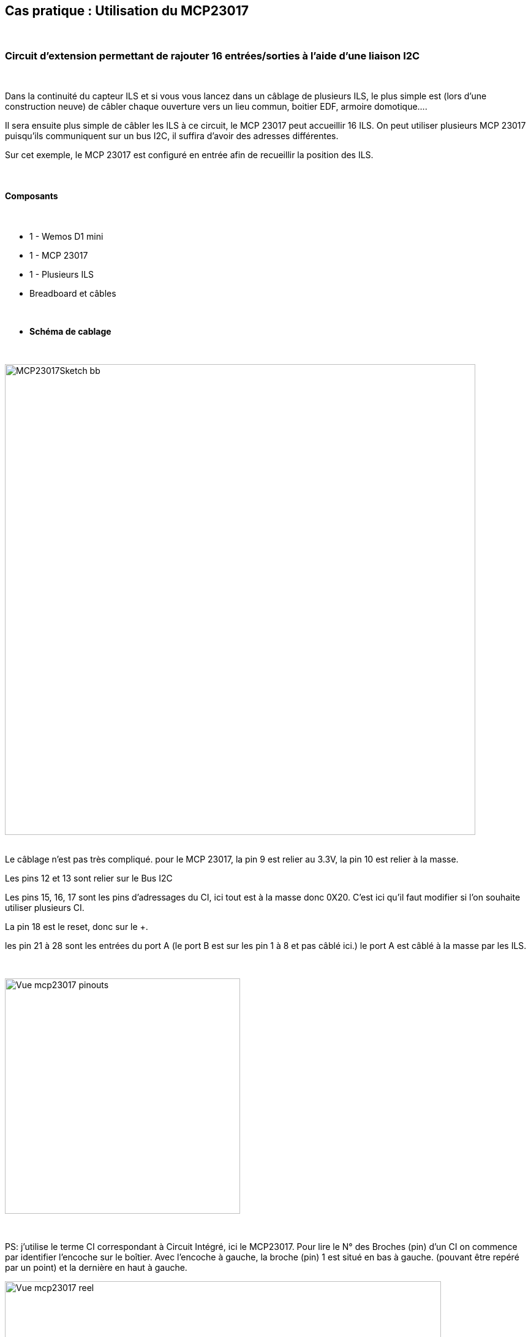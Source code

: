 :icons:
== Cas pratique : Utilisation du MCP23017

{nbsp} +

=== Circuit d'extension permettant de rajouter 16 entrées/sorties à l'aide d'une liaison I2C

{nbsp} +

Dans la continuité du capteur ILS et si vous vous lancez dans un câblage de plusieurs ILS, le plus simple est (lors d'une construction neuve) de câbler chaque ouverture vers un lieu commun, boitier EDF, armoire domotique....

Il sera ensuite plus simple de câbler les ILS à ce circuit, le MCP 23017 peut accueillir 16 ILS. On peut utiliser plusieurs MCP 23017 puisqu'ils communiquent sur un bus I2C, il suffira d'avoir des adresses différentes. 

Sur cet exemple, le MCP 23017 est  configuré en entrée afin de recueillir la position des ILS.

{nbsp} +

==== Composants

{nbsp} +

* 1 - Wemos D1 mini
* 1 - MCP 23017
* 1 - Plusieurs ILS
* Breadboard et câbles

{nbsp} +

* *Schéma de cablage*

{nbsp} +

image::../../images/IMG_tuto_mcp23017/MCP23017Sketch_bb.png[width=768,align="center"]

{nbsp} +
Le câblage n'est pas très compliqué.
pour le MCP 23017, la pin 9 est relier au 3.3V, la pin 10 est relier à la masse.

Les pins 12 et 13 sont relier sur le Bus I2C

Les pins 15, 16, 17 sont les pins d'adressages du CI, ici tout est à la masse donc 0X20. C'est ici qu'il faut modifier si l'on souhaite utiliser plusieurs CI.

La pin 18 est le reset, donc sur le +.

les pin 21 à 28 sont les entrées du port A (le port B est sur les pin 1 à 8 et pas câblé ici.) le port A est câblé à la masse par les ILS.

{nbsp} +

image::../../images/IMG_tuto_mcp23017/Vue_mcp23017_pinouts.png[width=384,align="center"]

{nbsp} +

PS: j'utilise le terme CI correspondant à Circuit Intégré, ici le MCP23017.
Pour lire le N° des Broches (pin) d'un CI on commence par identifier l'encoche sur le boîtier.
Avec l'encoche à gauche, la broche (pin) 1 est situé en bas à gauche. (pouvant être repéré par un point) et la dernière en haut à gauche.
{nbsp} +

image::../../images/IMG_tuto_mcp23017/Vue_mcp23017_reel.png[width=712,align="center"]

{nbsp} +

* *Configuration des "Device"*

{nbsp} +

image::../../images/IMG_tuto_mcp23017/CaptureMCP03.PNG[width=512,align="center"]

{nbsp} +

Un petit tour dans le menu Tool--I2C scan pour vérifier que votre CI est bien reconnu à la bonne adresse.

image::../../images/IMG_tuto_mcp23017/CaptureMCP01.PNG[width=550,align="center"]

image::../../images/IMG_tuto_mcp23017/CaptureMCP02.PNG[width=512,align="center"]

{nbsp} +

Chaque device est configuré suivant le même principe, qui correspond à un ILS par ligne.
Il faut choisir des noms, port, values différents pour que Jeedom crée autant d'info que d'ILS .

Le port 1 correspond à la pin 21 (GPA0) du CI .
L'info sera créé lorsque vous mettrez l'entrée du CI à la masse. (en mode Inclusion) soit la pin 21 à la masse créera l'info du port 1...etc

{nbsp} +

==== Coté Jeedom

{nbsp} +

* *Les commandes coté Jeedom*

{nbsp} +

Sous Jeedom toutes les infos sont créées.

image::../../images/IMG_tuto_mcp23017/CaptureJeedom01.PNG[width=728,align="center"]

{nbsp} +

* *Le visuel Jeedom*
{nbsp} +

Voila ce que donne le Dashboard avec un Widget par défaut.
Pour câbler 8 autres ILS, il suffit de les relier sur les pin 1 à 8 du CI.

{nbsp} +

image::../../images/IMG_tuto_mcp23017/CaptureJeedom02.PNG[width=712,align="center"]

{nbsp} +

Lien vers le forum : https://www.jeedom.com/forum/viewtopic.php?f=84&t=18084
{nbsp} +
remerciements : @rol-rider pour son partage
